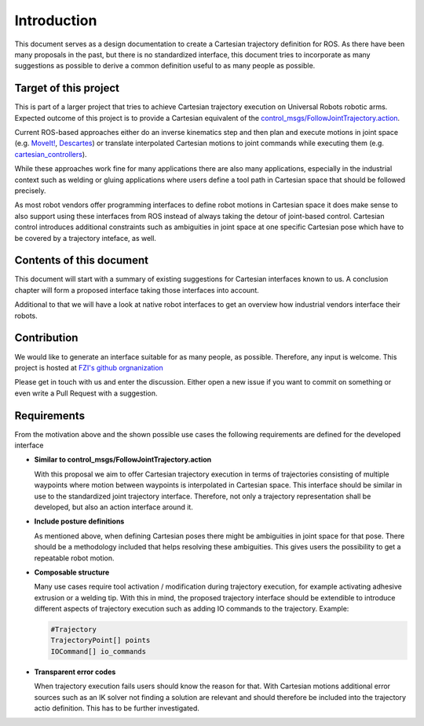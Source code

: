 Introduction
============

This document serves as a design documentation to create a Cartesian trajectory definition for ROS.
As there have been many proposals in the past, but there is no standardized interface, this
document tries to incorporate as many suggestions as possible to derive a common definition useful
to as many people as possible.

Target of this project
----------------------
This is part of a larger project that tries to achieve Cartesian trajectory execution on Universal
Robots robotic arms. Expected outcome of this project is to provide a Cartesian equivalent of the
`control_msgs/FollowJointTrajectory.action
<http://docs.ros.org/api/control_msgs/html/action/FollowJointTrajectory.html>`_.

Current ROS-based approaches either do an inverse
kinematics step and then plan and execute motions in joint space (e.g. `MoveIt!
<https://moveit.ros.org/>`_, `Descartes <http://wiki.ros.org/descartes>`_) or translate interpolated
Cartesian motions to joint commands while executing them (e.g. `cartesian_controllers
<https://github.com/fzi-forschungszentrum-informatik/cartesian_controllers>`_).

While these approaches work fine for many applications there are also many applications, especially
in the industrial context such as welding or gluing applications where users define a tool path in
Cartesian space that should be followed precisely.

As most robot vendors offer programming interfaces to define robot motions in Cartesian space it
does make sense to also support using these interfaces from ROS instead of always taking the detour
of joint-based control. Cartesian control introduces additional constraints such as ambiguities in
joint space at one specific Cartesian pose which have to be covered by a trajectory inteface, as
well.

Contents of this document
-------------------------

This document will start with a summary of existing suggestions for Cartesian interfaces known to
us. A conclusion chapter will form a proposed interface taking those interfaces into account.

Additional to that we will have a look at native robot interfaces to get an overview how industrial
vendors interface their robots.

Contribution
------------

We would like to generate an interface suitable for
as many people, as possible. Therefore, any input is welcome. This project is hosted at `FZI's
github orgnanization <https://github.com/fzi-forschungszentrum-informatik/fzi_robot_interface_proposal>`_


Please get in touch with us and enter the discussion. Either open a new issue if you want to commit
on something or even write a Pull Request with a suggestion.

Requirements
------------

From the motivation above and the shown possible use cases the following requirements are defined
for the developed interface

* **Similar to control_msgs/FollowJointTrajectory.action**

  With this proposal we aim to offer Cartesian trajectory execution in terms of trajectories
  consisting of multiple waypoints where motion between waypoints is interpolated in Cartesian
  space. This interface should be similar in use to the standardized joint trajectory interface.
  Therefore, not only a trajectory representation shall be developed, but also an action interface
  around it.

* **Include posture definitions**

  As mentioned above, when defining Cartesian poses there might be ambiguities in joint space for
  that pose. There should be a methodology included that helps resolving these ambiguities. This
  gives users the possibility to get a repeatable robot motion.

* **Composable structure**

  Many use cases require tool activation / modification during trajectory execution, for example
  activating adhesive extrusion or a welding tip. With this in mind, the proposed trajectory
  interface should be extendible to introduce different aspects of trajectory execution
  such as adding IO commands to the trajectory. Example:

  .. code-block:: yaml

    #Trajectory
    TrajectoryPoint[] points
    IOCommand[] io_commands

* **Transparent error codes**

  When trajectory execution fails users should know the reason for that. With Cartesian motions
  additional error sources such as an IK solver not finding a solution are relevant and should
  therefore be included into the trajectory actio definition. This has to be further investigated.

